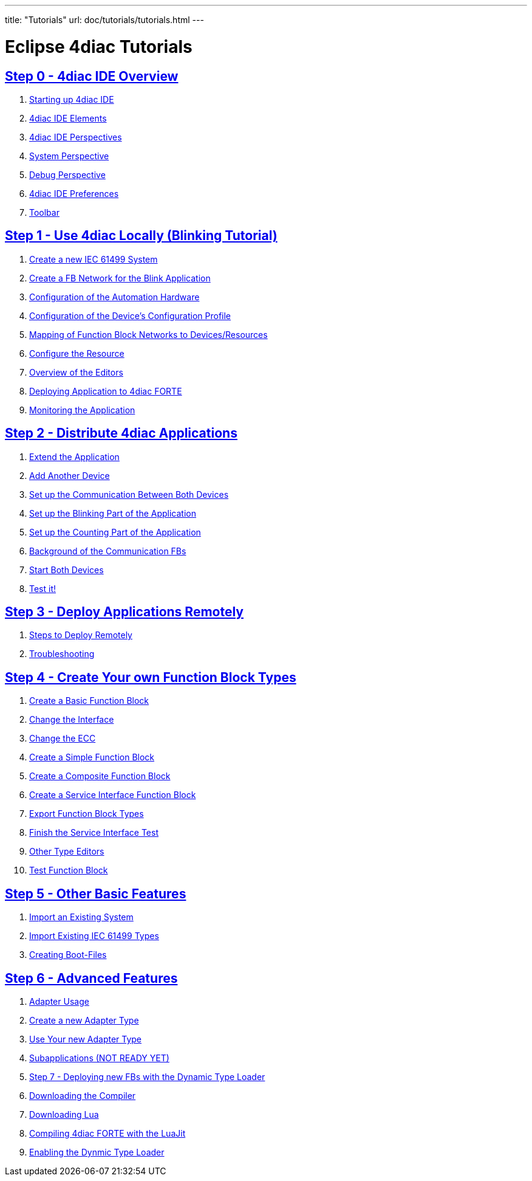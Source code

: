 ---
title: "Tutorials"
url: doc/tutorials/tutorials.html
---

= Eclipse 4diac Tutorials

== xref:overview.adoc[Step 0 - 4diac IDE Overview]

 . xref:overview.adoc#startingUp[Starting up 4diac IDE]
 . xref:overview.adoc#elements[4diac IDE Elements]
 . xref:overview.adoc#perspectives[4diac IDE Perspectives] 
 . xref:overview.adoc#overview.adoc#systemPerspective[System Perspective]
 . xref:overview.adoc#debugPerspective[Debug Perspective]
 . xref:overview.adoc#preferences[4diac IDE Preferences]
 . xref:overview.adoc#toolbar[Toolbar]


== xref:use4diacLocally.adoc[Step 1 - Use 4diac Locally (Blinking Tutorial)]
  1. xref:use4diacLocally.adoc#createSystem[Create a new IEC 61499 System]
  2. xref:use4diacLocally.adoc#createNetwork[Create a FB Network for the Blink Application]
  3. xref:use4diacLocally.adoc#configureHardware[Configuration of the Automation Hardware]
  4. xref:use4diacLocally.adoc#deviceProfileConfiguration[Configuration of the Device's Configuration Profile]
  5. xref:use4diacLocally.adoc#mapNetworks[Mapping of Function Block Networks to Devices/Resources]
  6. xref:use4diacLocally.adoc#configureResource[Configure the Resource]
  7. xref:use4diacLocally.adoc#overviewEditors[Overview of the Editors]
  8. xref:use4diacLocally.adoc#deployingToForte[Deploying Application to 4diac FORTE]
  9. xref:use4diacLocally.adoc#monitoringApplication[Monitoring the Application]

== xref:distribute4diac.adoc[Step 2 - Distribute 4diac Applications]
  1. xref:distribute4diac.adoc#extendApplication[Extend the Application]
  2. xref:distribute4diac.adoc#AddAnotherDevice[Add Another Device]
  3. xref:distribute4diac.adoc#SetUpCommunication[Set up the Communication Between Both Devices]
  4. xref:distribute4diac.adoc#SetUpBlinking[Set up the Blinking Part of the Application]
  5. xref:distribute4diac.adoc#SetUpCounting[Set up the Counting Part of the Application]
  6. xref:distribute4diac.adoc#BackgroundCommunicationFBs[Background of the Communication FBs]
  7. xref:distribute4diac.adoc#startDevices[Start Both Devices]
  8. xref:distribute4diac.adoc#testApplication[Test it!]

== xref:use4diacRemotely.adoc[Step 3 - Deploy Applications Remotely]
  1. xref:use4diacRemotely.adoc#stepsToDeployRem[Steps to Deploy Remotely]
  2. xref:use4diacRemotely.adoc#troubleshooting[Troubleshooting]

== xref:createOwnTypes.adoc[Step 4 - Create Your own Function Block Types]
 1. xref:createOwnTypes.adoc#createBasic[Create a Basic Function Block]
 2. xref:createOwnTypes.adoc#changeInterface[Change the Interface]
 3. xref:createOwnTypes.adoc#changeECC[Change the ECC]
 4. xref:createOwnTypes.adoc#createSimple[Create a Simple Function Block]
 5. xref:createOwnTypes.adoc#createComposite[Create a Composite Function Block]
 6. xref:createOwnTypes.adoc#createService[Create a Service Interface Function Block]
 7. xref:createOwnTypes.adoc#exportTypes[Export Function Block Types]
 8. xref:createOwnTypes.adoc#finishService[Finish the Service Interface Test]
 9. xref:createOwnTypes.adoc#OtherEditors[Other Type Editors]
10. xref:createOwnTypes.adoc#testFunctionBlock[Test Function Block]

== xref:otherUseful.adoc[Step 5 - Other Basic Features]
   1. xref:otherUseful.adoc#ImportSystem[Import an Existing System]
   2. xref:otherUseful.adoc#ImportType[Import Existing IEC 61499 Types]
   3. xref:otherUseful.adoc#CreateBootfiles[Creating Boot-Files]

== xref:advancedFeatures.adoc[Step 6 - Advanced Features]
 1. xref:advancedFeatures.adoc#adaptersUsage[Adapter Usage]
 2. xref:advancedFeatures.adoc#newAdapterType[Create a new Adapter Type]
 3. xref:advancedFeatures.adoc#useAdapterType[Use Your new Adapter Type]
 4. xref:advancedFeatures.adoc[Subapplications (NOT READY YET)]
 5. xref:dynamicTypeLoader.adoc[Step 7 - Deploying new FBs with the Dynamic Type Loader]
 6. xref:dynamicTypeLoader.adoc#getCCompiler[Downloading the Compiler]
 7. xref:dynamicTypeLoader.adoc#getLua[Downloading Lua]
 8. xref:dynamicTypeLoader.adoc#CompileForte[Compiling 4diac FORTE with the LuaJit]
 9. xref:dynamicTypeLoader.adoc#enableDTL[Enabling the Dynmic Type Loader]
